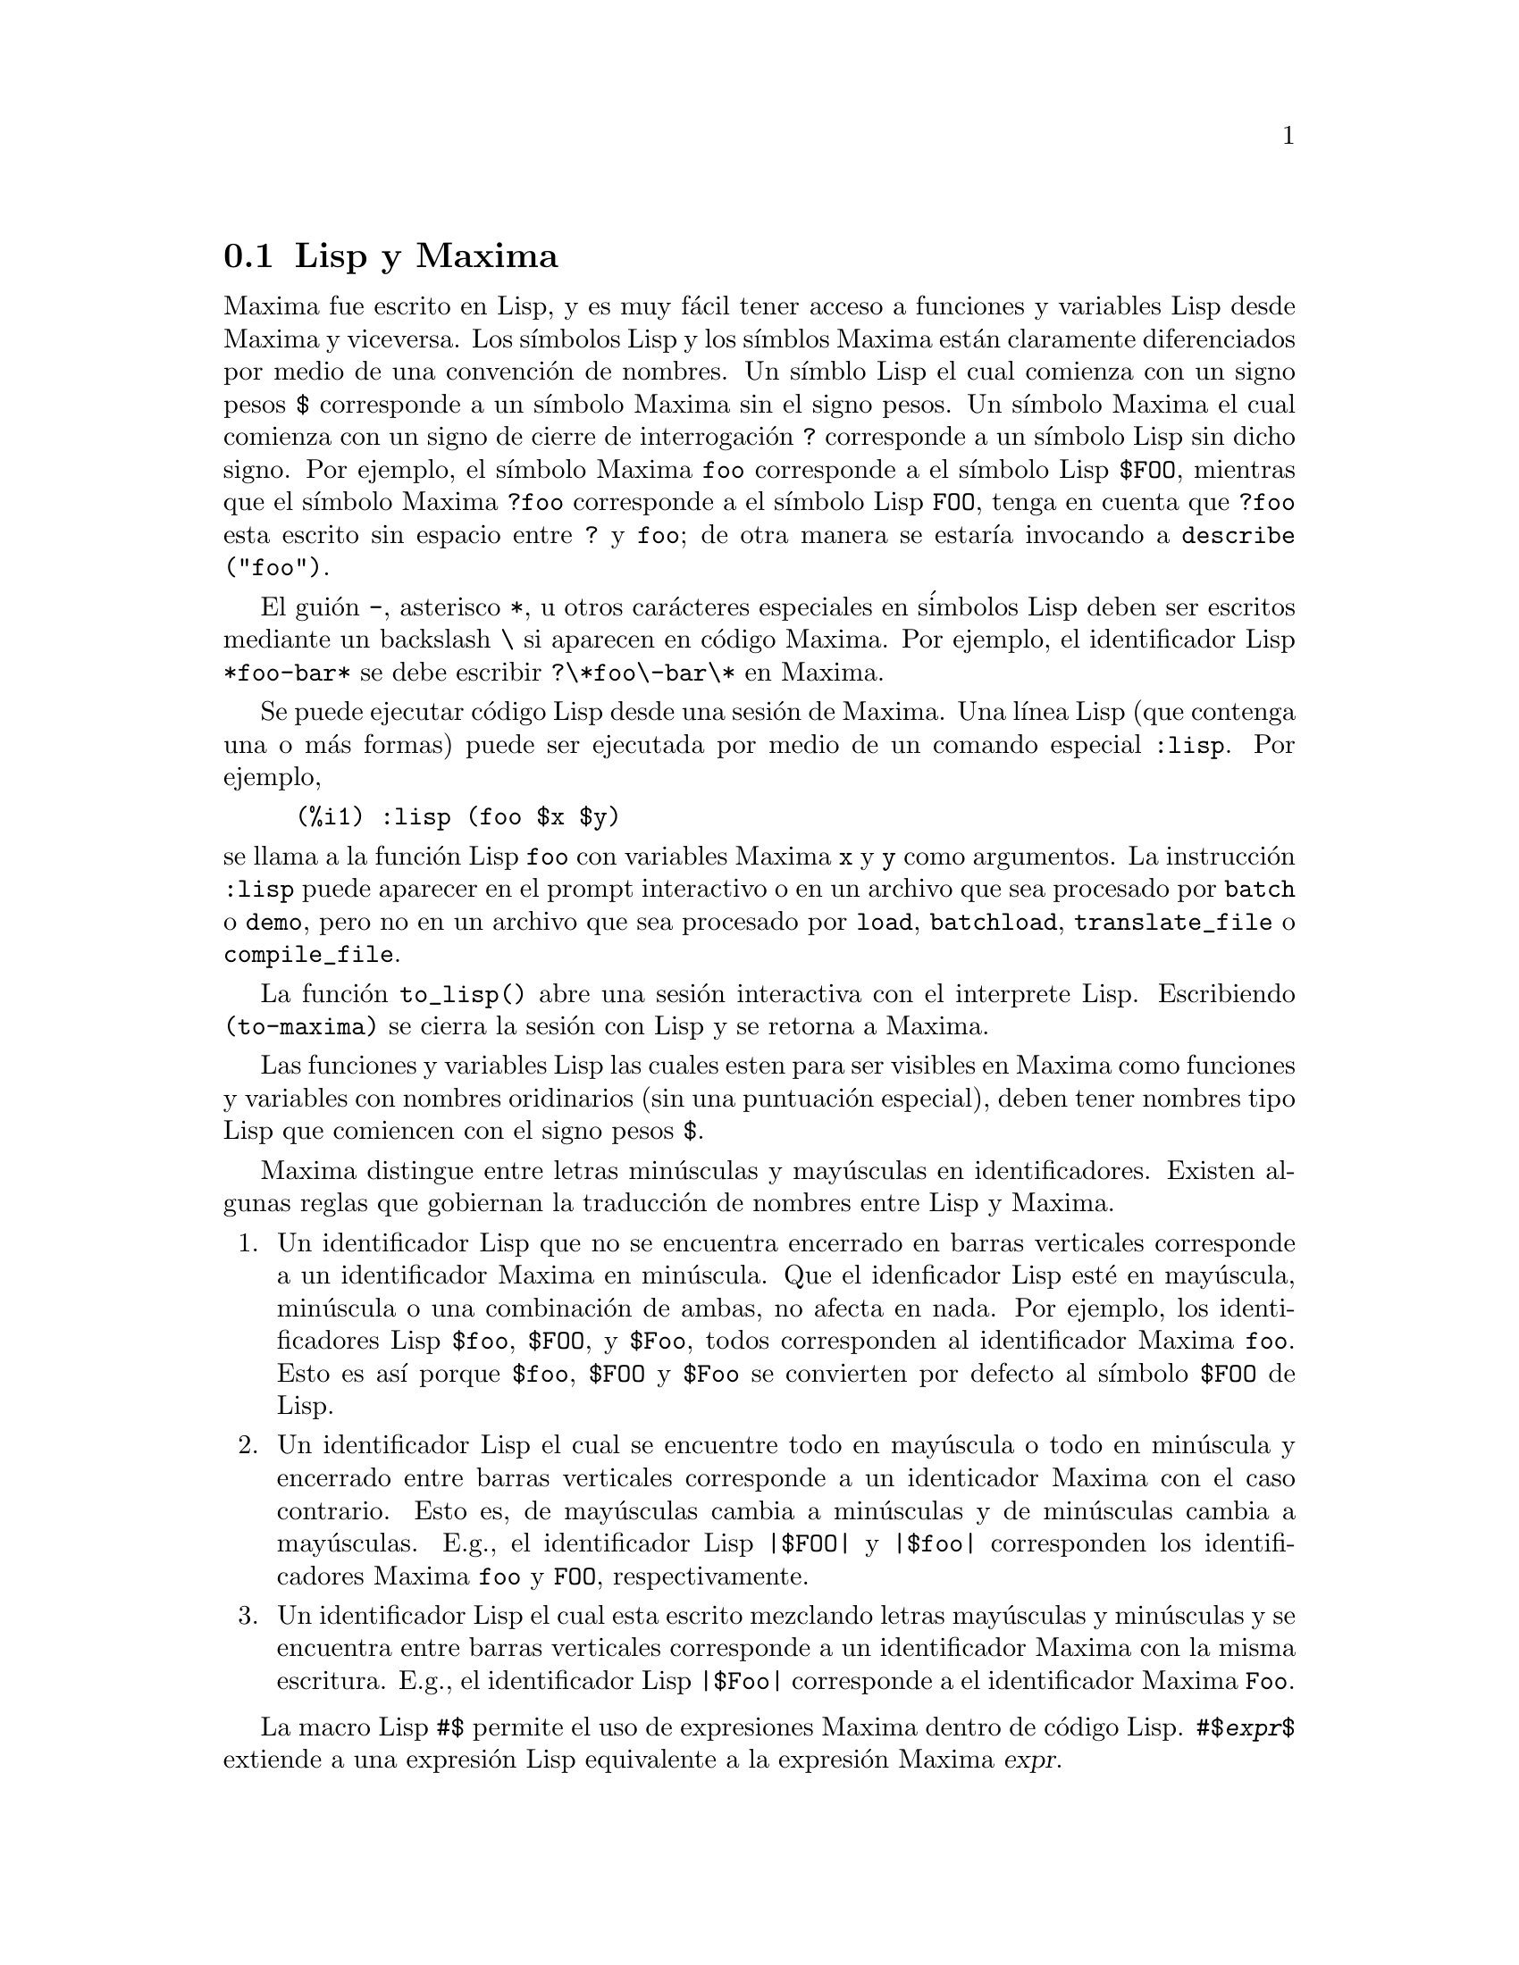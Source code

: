 @c version 1.28
@menu
* Lisp y Maxima::
* Recolector de basura::
* Documentaci@'on::
* Funciones y variables para la ayuda::
@end menu

@node Lisp y Maxima, Recolector de basura, Ayuda, Ayuda
@section Lisp y Maxima

Maxima fue escrito en Lisp, y es muy f@'acil tener acceso a funciones y variables Lisp desde Maxima y viceversa. 
Los s@'{@dotless{i}}mbolos Lisp y los s@'{@dotless{i}}mblos Maxima est@'an claramente diferenciados por medio de una convenci@'on de nombres. 
Un s@'{@dotless{i}}mblo Lisp el cual comienza con un signo pesos @code{$} corresponde a un s@'{@dotless{i}}mbolo Maxima sin el signo pesos. 
Un s@'{@dotless{i}}mbolo Maxima el cual comienza con un signo de cierre de interrogaci@'on @code{?} corresponde a un s@'{@dotless{i}}mbolo Lisp sin dicho signo.
Por ejemplo, el s@'{@dotless{i}}mbolo Maxima @code{foo} corresponde a el s@'{@dotless{i}}mbolo Lisp @code{$FOO}, 
mientras que el s@'{@dotless{i}}mbolo Maxima @code{?foo} corresponde a el s@'{@dotless{i}}mbolo Lisp @code{FOO}, 
tenga en cuenta que @code{?foo} esta escrito sin espacio entre @code{?} y @code{foo}; 
de otra manera se estar@'{@dotless{i}}a invocando a @code{describe ("foo")}. 

El gui@'on @code{-}, asterisco @code{*}, u otros car@'acteres especiales en s@'imbolos Lisp deben ser escritos mediante un backslash @code{\} si aparecen en c@'odigo Maxima. 
Por ejemplo, el identificador Lisp @code{*foo-bar*} se debe escribir @code{?\*foo\-bar\*} en Maxima. 

Se puede ejecutar c@'odigo Lisp desde una sesi@'on de Maxima. 
Una l@'{@dotless{i}}nea Lisp (que contenga una o m@'as formas) puede ser ejecutada
por medio de un comando especial @code{:lisp}. Por ejemplo, 

@example
(%i1) :lisp (foo $x $y)
@end example

@noindent
se llama a la funci@'on Lisp @code{foo} con variables Maxima @code{x} y
@code{y} como argumentos. 
La instrucci@'on @code{:lisp} puede aparecer en el prompt interactivo
o en un archivo que sea procesado por @code{batch} o @code{demo}, pero no
en un archivo que sea procesado por @code{load}, @code{batchload}, @code{translate_file} o @code{compile_file}. 

La funci@'on @code{to_lisp()} abre una sesi@'on interactiva con el interprete Lisp. 
Escribiendo @code{(to-maxima)} se cierra la sesi@'on con Lisp y se retorna a Maxima. 

@c I DON'T EVEN WANT TO MENTION USING CTRL-C TO OPEN A LISP SESSION.
@c (1) IT TAKES EXTRA SET UP TO GET STARTED NAMELY :lisp (setq *debugger-hook* nil)
@c (2) IT GETS SCREWED UP EASILY -- TYPE SOMETHING WRONG AND YOU CAN'T GET BACK TO MAXIMA
@c (3) IT DOESN'T OFFER FUNCTIONALITY NOT PRESENT IN THE to_lisp() SESSION

Las funciones y variables Lisp las cuales esten para ser visibles en Maxima como funciones y variables con nombres oridinarios (sin una puntuaci@'on especial), deben tener nombres tipo Lisp que comiencen con el signo pesos 
@code{$}. 

Maxima distingue entre letras min@'usculas y may@'usculas en identificadores. 
Existen algunas reglas que gobiernan la traducci@'on de nombres entre Lisp y Maxima. 

@enumerate
@item
Un identificador Lisp que no se encuentra encerrado en barras verticales
corresponde a un identificador Maxima en min@'uscula. 
Que el idenficador Lisp est@'e en may@'uscula, min@'uscula o una combinaci@'on
de ambas, no afecta en nada. 
Por ejemplo, los identificadores Lisp @code{$foo}, @code{$FOO}, y @code{$Foo},
todos corresponden al identificador Maxima @code{foo}. Esto es as@'{@dotless{i}}
porque @code{$foo}, @code{$FOO} y  @code{$Foo} se convierten por defecto al
s@'{@dotless{i}}mbolo @code{$FOO} de Lisp.

@item
Un identificador Lisp el cual se encuentre todo en may@'uscula o todo en min@'uscula y encerrado entre barras verticales corresponde a un identicador Maxima con el caso contrario. 
Esto es, de may@'usculas cambia a min@'usculas y de min@'usculas cambia a may@'usculas. 
E.g., el identificador Lisp @code{|$FOO|} y @code{|$foo|}
corresponden los identificadores Maxima @code{foo} y @code{FOO}, respectivamente. 
@item
Un identificador Lisp el cual esta escrito mezclando letras may@'usculas y min@'usculas y se encuentra entre barras verticales corresponde a un identificador Maxima con la misma escritura. 
E.g., el identificador Lisp @code{|$Foo|} corresponde a el identificador Maxima @code{Foo}. 
@end enumerate

La macro Lisp @code{#$} permite el uso de expresiones Maxima dentro de c@'odigo Lisp. @code{#$@var{expr}$} extiende a una expresi@'on Lisp equivalente a la expresi@'on Maxima @var{expr}.   

@example
(msetq $foo #$[x, y]$)
@end example

@noindent
Esto tiene el mismo efecto que: 

@example
(%i1) foo: [x, y];
@end example

@noindent
La funci@'on Lisp @code{displa} imprime una expresi@'on en formato Maxima.

@example
(%i1) :lisp #$[x, y, z]$ 
((MLIST SIMP) $X $Y $Z)
(%i1) :lisp (displa '((MLIST SIMP) $X $Y $Z))
[x, y, z]
NIL
@end example

Las funciones definidas en Maxima no son funciones Lisp ordinarias. 
La funci@'on Lisp @code{mfuncall} llama a una funci@'on Maxima. 
Por ejemplo: 

@example
(%i1) foo(x,y) := x*y$
(%i2) :lisp (mfuncall '$foo 'a 'b)
((MTIMES SIMP) A B)
@end example

Algunas funciones Lisp son compartidas en el paquete Maxima, las cuales se listan a continuaci@'on: 

@code{complement},
@code{continue},
@code{//},
@code{float},
@code{functionp},
@code{array},
@code{exp},
@code{listen},
@code{signum},
@code{atan},
@code{asin},
@code{acos},
@code{asinh},
@code{acosh},
@code{atanh},
@code{tanh},
@code{cosh},
@code{sinh},
@code{tan},
@code{break},
y @code{gcd}.

@node Recolector de basura, Documentaci@'on, Lisp y Maxima, Ayuda
@section Recolector de basura

La computaci@'on simb@'olica tiende a crear una buena cantidad de basura
(resultados temporales que ya no ser@'an utilizados),
y un manejo efectivo de esto puede ser crucial para el t@'ermino exitoso de
algunos programas. 

Bajo GCL (GNU Common Lisp), en aquellos sistemas UNIX donde la llamada al sistema
mprotect est@'a disponible (incluyendo SUN OS 4.0 y algunas variantes de BSD)
se dispone de un recolector de basura estratificado. V@'ease la documentaci@'on
de GCL para ALLOCATE y GBC. A nivel Lisp, ejecutando (setq si::*notify-gbc* t) 
pemitir@'a determinar qu@'e @'areas necesitan m@'as espacio.

En cuanto al resto de Lisps bajo los que funciona Maxima, se remite
al lector a la documentaci@'on correspondiente para controlar la
recolecci@'on de basura.

@node Documentaci@'on, Funciones y variables para la ayuda, Recolector de basura, Ayuda
@section Documentaci@'on

El manual en l@'{@dotless{i}}nea del usuario de Maxima puede ser visto en diferentes formas. 
Desde el prompt interactivo de Maxima, el manual de usuario
es visto como texto plano por medio del comando  @code{?} (i.e., la funci@'on @code{describe}). 
El manual de usuario tambi@'en puede ser visto como hipertexto tipo @code{info} por medio del programa @code{info} y como una p@'agina web a trav@'es de cualquier navegador. 

El comando @code{example} muestra ejemplos para muchas funciones Maxima. 
Por ejemplo: 

@example
(%i1) example (integrate);
@end example

produce: 

@example
(%i2) test(f):=block([u],u:integrate(f,x),ratsimp(f-diff(u,x)))
(%o2) test(f) := block([u], u : integrate(f, x), 

                                         ratsimp(f - diff(u, x)))
(%i3) test(sin(x))
(%o3)                           0
(%i4) test(1/(x+1))
(%o4)                           0
(%i5) test(1/(x^2+1))
(%o5)                           0
@end example

y salidas adicionales. 


@node Funciones y variables para la ayuda,  , Documentaci@'on, Ayuda
@section Funciones y variables para la ayuda



@deffn {Funci@'on} apropos (@var{string})

Busca los s@'{@dotless{i}}mbolos de Maxima en los cuales aparezca 
@var{cadena} en cualquier lugar dentro de su nombre. As@'{@dotless{i}}, 
@code{apropos (exp)} devuelve una lista con todas las variables y 
funciones que tengan  @code{exp} formando parte de sus nombres, 
como  @code{expand}, @code{exp} y @code{exponentialize}. 
De esta forma, si el usuario tan solo recuerda parte del nombre de algo, 
puede utilizar este comando para encontrar el resto del nombre. 
De manera semejante, tambi@'en se puede hacer @code{apropos (tr_)} 
para encontrar una lista de muchas de las variables relacionadas 
con el traductor, buena parte de las cuales comienzan con @code{tr_}.

@code{apropos("")} devuelve una lista con todos los nombres de Maxima. 

En caso de no encontrar informaci@'on relevante, @code{apropos} 
devuelve la lista vac@'{@dotless{i}}a @code{[]}.

Ejemplo:

Devuelve todos los s@'{@dotless{i}}mbolos de Maxima que
contienen la subcadena @code{"gamma"} en su nombre:

@c ===beg===
@c apropos("gamma");
@c ===end===
@example
(%i1) apropos("gamma");
(%o1) [%gamma, %gammagreek, gamma, gammagreek, gammalim, gamma_expand, 
gamma_imag, gamma_incomplete, gamma_incomplete_generalized, 
gamma_incomplete_regularized, gamma_radius, Gamma, log_gamma, makegamma, 
gamma_incomplete_generalized_regularized]
@end example

@end deffn



@deffn {Funci@'on} demo (@var{archivo})
Evalua las expresiones Maxima contenidas en @var{archivo} y muestra los resultados. 
@code{demo} hace pausas despu@'es de evaluar  cada expresi@'on
y continua despu@'es de que el usuario ingrese un retorno de carro. 
(Si se ejecuta en Xmaxima, @code{demo} puede que necesite un punto y coma
@code{;} a continuaci@'on del retorno de carro.)

@code{demo} busca la lista de directorios 
@code{file_search_demo} para encontrar @code{archivo}.
Si el archivo tiene el sufijo @code{dem}, 
el sufijo puede ser omitido. 
Ver tambi@'en @code{file_search}.

@code{demo} evalua su argumento. 
@code{demo} retorna el nombre del archivo demostraci@'on. 

Ejemplo:

@example
(%i1) demo ("disol");

batching /home/wfs/maxima/share/simplification/disol.dem
 At the _ prompt, type ';' followed by enter to get next demo
(%i2)                      load(disol)

_
(%i3)           exp1 : a (e (g + f) + b (d + c))
(%o3)               a (e (g + f) + b (d + c))

_
(%i4)                disolate(exp1, a, b, e)
(%t4)                         d + c

(%t5)                         g + f

(%o5)                   a (%t5 e + %t4 b)

_
(%i5) demo ("rncomb");

batching /home/wfs/maxima/share/simplification/rncomb.dem
 At the _ prompt, type ';' followed by enter to get next demo
(%i6)                     load(rncomb)

_
                             z         x
(%i7)               exp1 : ----- + ---------
                           y + x   2 (y + x)
                          z         x
(%o7)                   ----- + ---------
                        y + x   2 (y + x)

_
(%i8)                     combine(exp1)
                          z         x
(%o8)                   ----- + ---------
                        y + x   2 (y + x)

_
(%i9)                     rncombine(%)
                             2 z + x
(%o9)                       ---------
                            2 (y + x)

_
                             d   c   b   a
(%i10)                exp2 : - + - + - + -
                             3   3   2   2
                          d   c   b   a
(%o10)                    - + - + - + -
                          3   3   2   2

_
(%i11)                    combine(exp2)
                      2 d + 2 c + 3 (b + a)
(%o11)                ---------------------
                                6

_
(%i12)                   rncombine(exp2)
                      2 d + 2 c + 3 b + 3 a
(%o12)                ---------------------
                                6

_
(%i13) 
@end example
@end deffn


@deffn {Funci@'on} describe (@var{string})
@deffnx {Funci@'on} describe (@var{string}, exact)
@deffnx {Funci@'on} describe (@var{string}, inexact)
@ifinfo
@fnindex Ayuda
@end ifinfo
La sentencia @code{describe(@var{string})} equivale a @code{describe(@var{string}, exact)}.

La sentencia @code{describe(@var{string}, exact)} encuentra el elemento, si
existe, cuyo t@'{@dotless{i}}tulo coincide exactamente con @var{string}
(ignorando la diferencia entre may@'usculas y min@'usculas).

La sentencia @code{describe(@var{string}, inexact)} encuentra todos los elementos
documentados que contengan @var{string} en sus t@'{@dotless{i}}tulos.

Si hay m@'as de una opci@'on, Maxima preguntar@'a al usuario para que
seleccione las opciones que desee consultar.

La sentencia @code{? foo} (con espacio entre @code{?} y @code{foo})
equivale a  @code{describe("foo", exact)}, mientras que @code{?? foo}
equivale a @code{describe("foo", inexact)}.

@code{describe ("", inexact)} produce una lista de todos los temas documentados en
el manual en l@'{@dotless{i}}nea. 

@code{describe} no eval@'ua su argumento. La funci@'on @code{describe} devuelve
@code{true} si encuentra la documentaci@'on solicitada y @code{false} en caso
contrario.

V@'ease tambi@'en @code{Documentaci@'on}.

Ejemplo:

@example
(%i1) ?? integ
 0: Functions and Variables for Elliptic Integrals
 1: Functions and Variables for Integration
 2: Introduction to Elliptic Functions and Integrals
 3: Introduction to Integration
 4: askinteger  (Functions and Variables for Simplification)
 5: integerp  (Functions and Variables for Miscellaneous Options)
 6: integer_partitions  (Functions and Variables for Sets)
 7: integrate  (Functions and Variables for Integration)
 8: integrate_use_rootsof  (Functions and Variables for
    Integration)
 9: integration_constant_counter  (Functions and Variables for
    Integration)
 10: nonnegintegerp  (Functions and Variables for linearalgebra)
Enter space-separated numbers, `all' or `none': 7 8

 -- Function: integrate (<expr>, <x>)
 -- Function: integrate (<expr>, <x>, <a>, <b>)
     Attempts to symbolically compute the integral of <expr> with
     respect to <x>.  `integrate (<expr>, <x>)' is an indefinite
     integral, while `integrate (<expr>, <x>, <a>, <b>)' is a
     definite integral, [...]
     
 -- Option variable: integrate_use_rootsof
     Default value: `false'

     When `integrate_use_rootsof' is `true' and the denominator of
     a rational function cannot be factored, `integrate' returns
     the integral in a form which is a sum over the roots (not yet
     known) of the denominator.
     [...]
@end example

En este ejemplo fueron seleccionadas las opciones 7 y 8 
(la salida ha sido recortada, tal como indica @code{[...]}).
Todas o ninguna de las opciones pueden ser seleccionadas escribiendo
@code{all} o @code{none}, las cuales pueden ser abreviadas por
@code{a} o @code{n}, respectivamente. 


@end deffn



@deffn {Funci@'on} example (@var{topic})
@deffnx {Funci@'on} example ()

@code{example (@var{topic})} muestra algunos ejemplos sobre @var{topic},
el cual debe ser un s@'{@dotless{i}}mbolo o cadena de texto. Para ver
ejemplos sobre operadores como @code{if}, @code{do} o @code{lambda}
el argumento debe ser necesariamente una cadena de texto, como
@code{example ("do")}. La funci@'on @code{example} no distingue entre min@'usculas
y may@'usculas. La mayor parte de ejemplos versan sobre funciones.

La sentencia @code{example ()} devuelve la lista de todos los ejemplos
existentes.

El nombre del fichero que contine los ejemplos existentes se guarda en
la variable global @code{manual_demo}, cuyo valor por defecto es
@code{"manual.demo"}.

La funci@'on @code{example} no eval@'ua su argumento.

Ejemplos:

@c ===beg===
@c example(append);
@c example("lambda");
@c example("allROOTS");
@c ===end===
@example
(%i1) example(append);
(%i2) append([x+y,0,-3.2],[2.5E+20,x])
(%o2)                    [y + x, 0, - 3.2, 2.5E+20, x]
(%o2)                                done
(%i3) example("lambda");
(%i4) lambda([x,y,z],z^2+y^2+x^2)
                                           2    2    2
(%o4)                   lambda([x, y, z], z  + y  + x )
(%i5) %(1,2,a)
                                     2
(%o5)                               a  + 5
(%i6) a+2+1
(%o6)                                a + 3
(%o6)                                done
(%i7) example("allROOTS");
(%i8) (1+2*x)^3 = 13.5*(1+x^5)
                                   3          5
(%o8)                     (2 x + 1)  = 13.5 (x  + 1)
(%i9) allroots(%)
(%o9) [x = .8296749902129361, x = - 1.015755543828121, 
x = .9659625152196369 %i - .4069597231924075, 
x = - .9659625152196369 %i - .4069597231924075, x = 1.0]
(%o9)                                done
@end example

@end deffn

@defvr {Variable opcional} manual_demo
Valor por defecto: @code{"manual.demo"}

@code{manual_demo} especifica el nombre del fichero que contiene
los ejemplo para la funci@'on @code{example}. 

V@'ease @code{example}.

@end defvr
